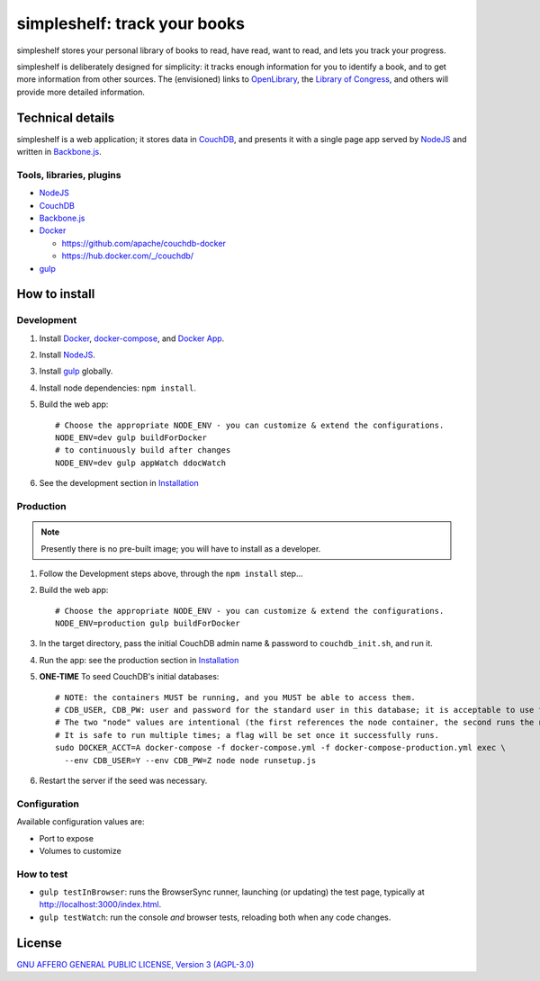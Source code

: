 =============================
simpleshelf: track your books
=============================

simpleshelf stores your personal library of books to read, have read, want to read, and lets you track your progress.

simpleshelf is deliberately designed for simplicity: it tracks enough information for you to identify a book, and to get more information from other sources.  The (envisioned) links to OpenLibrary_, the `Library of Congress`_, and others will provide more detailed information.

Technical details
+++++++++++++++++
simpleshelf is a web application; it stores data in CouchDB_, and presents it with a single page app served by NodeJS_ and written in Backbone.js_.

Tools, libraries, plugins
-------------------------
- NodeJS_
- CouchDB_
- Backbone.js_
- Docker_

  - https://github.com/apache/couchdb-docker
  - https://hub.docker.com/_/couchdb/

- gulp_

How to install
++++++++++++++
Development
-----------
#. Install Docker_, docker-compose_, and `Docker App`_.
#. Install NodeJS_.
#. Install gulp_ globally.
#. Install node dependencies: ``npm install``.
#. Build the web app::

     # Choose the appropriate NODE_ENV - you can customize & extend the configurations.
     NODE_ENV=dev gulp buildForDocker
     # to continuously build after changes
     NODE_ENV=dev gulp appWatch ddocWatch

#. See the development section in `Installation <./INSTALLATION.rst>`__

Production
----------
.. note:: Presently there is no pre-built image; you will have to install as a developer.

#. Follow the Development steps above, through the ``npm install`` step...
#. Build the web app::

     # Choose the appropriate NODE_ENV - you can customize & extend the configurations.
     NODE_ENV=production gulp buildForDocker

#. In the target directory, pass the initial CouchDB admin name & password to ``couchdb_init.sh``, and run it.
#. Run the app: see the production section in `Installation <./INSTALLATION.rst>`__
#. **ONE-TIME** To seed CouchDB's initial databases::

     # NOTE: the containers MUST be running, and you MUST be able to access them.
     # CDB_USER, CDB_PW: user and password for the standard user in this database; it is acceptable to use the admin user's credentials.
     # The two "node" values are intentional (the first references the node container, the second runs the node executable).
     # It is safe to run multiple times; a flag will be set once it successfully runs.
     sudo DOCKER_ACCT=A docker-compose -f docker-compose.yml -f docker-compose-production.yml exec \
       --env CDB_USER=Y --env CDB_PW=Z node node runsetup.js

#. Restart the server if the seed was necessary.

Configuration
-------------
Available configuration values are:

- Port to expose
- Volumes to customize

.. **Development version**: assumes the CouchDB instance is at http://127.0.0.1:5984/simpleshelf.

.. 1. Install CouchDB_ v1.6.1 or greater.
.. #. Install node_ (LTS series).
.. #. Install gulp_ globally.
.. #. *Optional*: To test, install PhantomJS_ for your system (or it will be installed by npm in the next step).
.. #. Install node dependencies: ``npm install``.
.. #. Create a database named ``simpleshelf`` in the local CouchDB instance.
.. #. Push current code to your couchdb server: ``gulp bulk-update push``

..    This pushes both the code and the default documents to the local installation; see ``config/default.json``.

.. Done!  simpleshelf is now available for use; load the UI at http://127.0.0.1:5984/simpleshelf/_design/simpleshelfmobile/_rewrite/index.

.. **Ongoing development**:

.. #. Set gulp to watch for changes (``gulp app-watch ddoc-watch docs-watch test-watch``).
.. #. Modify code or documents.
.. #. Reload the design doc.

How to test
-----------
* ``gulp testInBrowser``: runs the BrowserSync runner, launching (or updating) the test page, typically at http://localhost:3000/index.html.
* ``gulp testWatch``: run the console *and* browser tests, reloading both when any code changes.

.. Documentation
.. +++++++++++++
.. Generated by Sphinx_, available in ``docs/``.

.. _backbone.js: http://backbonejs.org/
.. _chai: http://chaijs.com/
.. _couchdb: http://couchdb.apache.org/
.. _docker: https://docker.com/
.. _`docker app`: https://github.com/docker/app
.. _docker-compose: https://github.com/docker/compose
.. _gulp: http://gulpjs.com/
.. _jquery: http://jquery.com/
.. _`library of congress`: http://www.loc.gov/
.. _mocha: http://mochajs.org/
.. _nodejs: https://nodejs.org/
.. _openlibrary: http://openlibrary.org/
.. _phantomjs: http://phantomjs.org/
.. _python: http://python.org/
.. _sphinx: http://sphinx.pocoo.org/

License
+++++++
`GNU AFFERO GENERAL PUBLIC LICENSE, Version 3 (AGPL-3.0) <http://opensource.org/licenses/AGPL-3.0>`__
